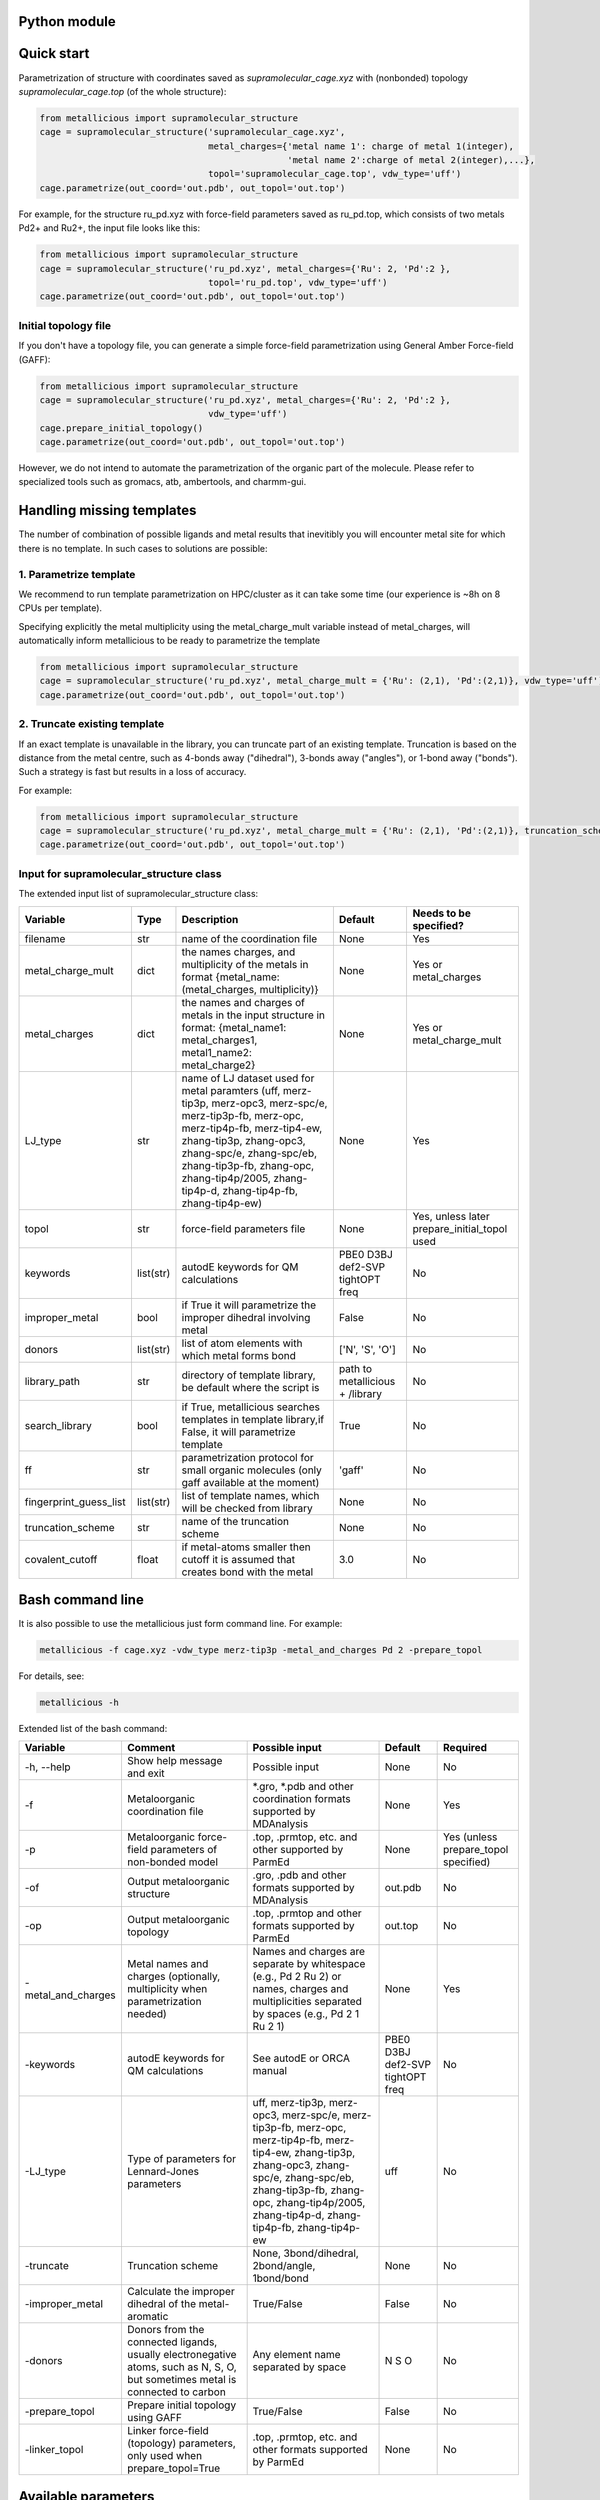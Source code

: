 

.. _usage:

Python module
------------


Quick start
------------

Parametrization of structure with coordinates saved as `supramolecular_cage.xyz` with (nonbonded) topology `supramolecular_cage.top` (of the whole structure):

.. code-block:: python

    from metallicious import supramolecular_structure
    cage = supramolecular_structure('supramolecular_cage.xyz',
                                    metal_charges={'metal name 1': charge of metal 1(integer),
                                                   'metal name 2':charge of metal 2(integer),...},
                                    topol='supramolecular_cage.top', vdw_type='uff')
    cage.parametrize(out_coord='out.pdb', out_topol='out.top')


For example, for the structure ru_pd.xyz with force-field parameters saved as ru_pd.top, which consists of two metals Pd2+ and Ru2+, the input file looks like this:

.. code-block:: python

    from metallicious import supramolecular_structure
    cage = supramolecular_structure('ru_pd.xyz', metal_charges={'Ru': 2, 'Pd':2 },
                                    topol='ru_pd.top', vdw_type='uff')
    cage.parametrize(out_coord='out.pdb', out_topol='out.top')



Initial topology file
~~~~~~~~~~~~~~~~~~~~~
If you don't have a topology file, you can generate a simple force-field parametrization using General Amber Force-field (GAFF):

.. code-block:: python

    from metallicious import supramolecular_structure
    cage = supramolecular_structure('ru_pd.xyz', metal_charges={'Ru': 2, 'Pd':2 },
                                    vdw_type='uff')
    cage.prepare_initial_topology()
    cage.parametrize(out_coord='out.pdb', out_topol='out.top')

However, we do not intend to automate the parametrization of the organic part of the molecule.
Please refer to specialized tools such as gromacs, atb, ambertools, and charmm-gui.

Handling missing templates
------------


The number of combination of possible ligands and metal results that inevitibly you will encounter metal site for which there is no template.
In such cases to solutions are possible:

1. Parametrize template
~~~~~~~~~~
We recommend to run template parametrization on HPC/cluster as it can take some time (our experience is ~8h on 8 CPUs per template).

Specifying explicitly the metal multiplicity using the metal_charge_mult variable instead of metal_charges, will automatically inform metallicious to be ready to parametrize the template

.. code-block:: python

    from metallicious import supramolecular_structure
    cage = supramolecular_structure('ru_pd.xyz', metal_charge_mult = {'Ru': (2,1), 'Pd':(2,1)}, vdw_type='uff')
    cage.parametrize(out_coord='out.pdb', out_topol='out.top')


2. Truncate existing template
~~~~~~~~~~~~~~~~

If an exact template is unavailable in the library, you can truncate part of an existing template.
Truncation is based on the distance from the metal centre, such as 4-bonds away ("dihedral"), 3-bonds away ("angles"), or 1-bond away ("bonds").
Such a strategy is fast but results in a loss of accuracy.

For example:

.. code-block:: python

    from metallicious import supramolecular_structure
    cage = supramolecular_structure('ru_pd.xyz', metal_charge_mult = {'Ru': (2,1), 'Pd':(2,1)}, truncation_scheme = 'dihedral')
    cage.parametrize(out_coord='out.pdb', out_topol='out.top')



Input for supramolecular_structure class
~~~~~~~~~~~~~~~~~~~~~~~~~~~

The extended input list of supramolecular_structure class:

.. list-table::
   :header-rows: 1

   * - Variable
     - Type
     - Description
     - Default
     - Needs to be specified?
   * - filename
     - str
     - name of the coordination file
     - None
     - Yes
   * - metal_charge_mult
     - dict
     - the names charges, and multiplicity of the metals in format {metal_name: (metal_charges, multiplicity)}
     - None
     - Yes or metal_charges
   * - metal_charges
     - dict
     - the names and charges of metals in the input structure in format: {metal_name1: metal_charges1, metal1_name2: metal_charge2}
     - None
     - Yes or metal_charge_mult
   * - LJ_type
     - str
     - name of LJ dataset used for metal paramters (uff, merz-tip3p, merz-opc3, merz-spc/e, merz-tip3p-fb, merz-opc, merz-tip4p-fb, merz-tip4-ew, zhang-tip3p, zhang-opc3, zhang-spc/e, zhang-spc/eb, zhang-tip3p-fb, zhang-opc, zhang-tip4p/2005, zhang-tip4p-d, zhang-tip4p-fb, zhang-tip4p-ew)
     - None
     - Yes
   * - topol
     - str
     - force-field parameters file
     - None
     - Yes, unless later prepare_initial_topol used
   * - keywords
     - list(str)
     - autodE keywords for QM calculations
     - PBE0 D3BJ def2-SVP tightOPT freq
     - No
   * - improper_metal
     - bool
     - if True it will parametrize the improper dihedral involving metal
     - False
     - No
   * - donors
     - list(str)
     - list of atom elements with which metal forms bond
     - ['N', 'S', 'O']
     - No
   * - library_path
     - str
     - directory of template library, be default where the script is
     - path to metallicious + /library
     - No
   * - search_library
     - bool
     - if True, metallicious searches templates in template library,if False, it will parametrize template
     - True
     - No
   * - ff
     - str
     - parametrization protocol for small organic molecules (only gaff available at the moment)
     - 'gaff'
     - No
   * - fingerprint_guess_list
     - list(str)
     - list of template names, which will be checked from library
     - None
     - No
   * - truncation_scheme
     - str
     - name of the truncation scheme
     - None
     - No
   * - covalent_cutoff
     - float
     - if metal-atoms smaller then cutoff it is assumed that creates bond with the metal
     - 3.0
     - No



Bash command line
------------

It is also possible to use the metallicious just form command line. For example:

.. code-block:: bash

    metallicious -f cage.xyz -vdw_type merz-tip3p -metal_and_charges Pd 2 -prepare_topol

For details, see:

.. code-block:: bash

    metallicious -h

Extended list of the bash command:

.. list-table::
   :header-rows: 1

   * - Variable
     - Comment
     - Possible input
     - Default
     - Required
   * - -h, --help
     - Show help message and exit
     - Possible input
     - None
     - No
   * - -f
     - Metaloorganic coordination file
     - *.gro, *.pdb and other coordination formats supported by MDAnalysis
     - None
     - Yes
   * - -p
     - Metaloorganic force-field parameters of non-bonded model
     - .top, .prmtop, etc. and other supported by ParmEd
     - None
     - Yes (unless prepare_topol specified)
   * - -of
     - Output metaloorganic structure
     - .gro, .pdb and other formats supported by MDAnalysis
     - out.pdb
     - No
   * - -op
     - Output metaloorganic topology
     - .top, .prmtop and other formats supported by ParmEd
     - out.top
     - No
   * - -metal_and_charges
     - Metal names and charges (optionally, multiplicity when parametrization needed)
     - Names and charges are separate by whitespace (e.g., Pd 2 Ru 2) or names, charges and multiplicities separated by spaces (e.g., Pd 2 1 Ru 2 1)
     - None
     - Yes
   * - -keywords
     - autodE keywords for QM calculations
     - See autodE or ORCA manual
     - PBE0 D3BJ def2-SVP tightOPT freq
     - No
   * - -LJ_type
     - Type of parameters for Lennard-Jones parameters
     - uff, merz-tip3p, merz-opc3, merz-spc/e, merz-tip3p-fb, merz-opc, merz-tip4p-fb, merz-tip4-ew, zhang-tip3p, zhang-opc3, zhang-spc/e, zhang-spc/eb, zhang-tip3p-fb, zhang-opc, zhang-tip4p/2005, zhang-tip4p-d, zhang-tip4p-fb, zhang-tip4p-ew
     - uff
     - No
   * - -truncate
     - Truncation scheme
     - None, 3bond/dihedral, 2bond/angle, 1bond/bond
     - None
     - No
   * - -improper_metal
     - Calculate the improper dihedral of the metal-aromatic
     - True/False
     - False
     - No
   * - -donors
     - Donors from the connected ligands, usually electronegative atoms, such as N, S, O, but sometimes metal is connected to carbon
     - Any element name separated by space
     - N S O
     - No
   * - -prepare_topol
     - Prepare initial topology using GAFF
     - True/False
     - False
     - No
   * - -linker_topol
     - Linker force-field (topology) parameters, only used when prepare_topol=True
     - .top, .prmtop, etc. and other formats supported by ParmEd
     - None
     - No


Available parameters
------------

Default templates
~~~~~~~~~~~~

By default, *metallicious* contains a few templates which are commonly used in metallo-organic cages. However, more templates can be easily added using automated parametrization procedure, which is also part of *metallicious*.

.. figure:: images/docs_templates.png
    :figwidth: 500
    :align: center
    :alt: Here should be figure of the available templates

    Initial templates available as part of *metallicious*.


Lennard-Jones
~~~~~~~~~~~

*metallicious* overwrites metal parameters using Lennard-Jones (LJ) parameters taken from literature. In particular, it is possible to use listed below parameters:

    - merz-OPC [Merzopc]_
    - merz-opc3 [Merzopc]_
    - merz-tip3p-fb [Merzopc]_
    - merz-tip4p-fb [Merzopc]_
    - merz-spce [Merztip3p]_
    - merz-tip3p [Merztip3p]_
    - merz-tip4-ew [Merztip3p]_
    - zhang-tip3p [zhang]_
    - zhang-opc3 [zhang]_
    - zhang-spce [zhang]_
    - zhang-spceb [zhang]_
    - zhang-tip3p-fb [zhang]_
    - zhang-opc [zhang]_
    - zhang-tip4p2005 [zhang]_
    - zhang-tip4p-d [zhang]_
    - zhang-tip4p-fb [zhang]_
    - zhang-tip4p-ew [zhang]_
    - uff [uff]_

Periodic table below shows for which elements L-J parameters are available.

.. figure:: images/periodic_table.png
    :figwidth: 500
    :align: center
    :alt: Here should be figure of periodic table with indicated L-J parameters

    Available L-J parameters in *metallicious*. L-J parameters for most of the elements are available from UFF [uff]_. L-J parameters for some of the metals were derived by Merz et al. [Merzopc]_ [Merztip3p]_ and Zhang et al. [zhang]_ to reproduce hydration free energies and coordination number in aqueous complex.


References:

.. [Merzopc] **\(a) Monovalent:** Sengupta, A.; Li, Z.; Song, L. F.; Li, P.; Merz, K. M. Parameterization of Monovalent Ions for the OPC3, OPC, TIP3P-FB, and TIP4P-FB Water Models. J. Chem. Inf. Model. 2021, 61 (2), 869–880. https://doi.org/10.1021/acs.jcim.0c01390, **(b) Divalent:** Li, Z.; Song, L. F.; Li, P.; Merz, K. M. Systematic Parametrization of Divalent Metal Ions for the OPC3, OPC, TIP3P-FB, and TIP4P-FB Water Models. J. Chem. Theory Comput. 2020, 16 (7), 4429–4442. https://doi.org/10.1021/acs.jctc.0c00194. **(c) Tri- and Tetravalent:** Li, Z.; Song, L. F.; Li, P.; Merz, K. M. Parametrization of Trivalent and Tetravalent Metal Ions for the OPC3, OPC, TIP3P-FB, and TIP4P-FB Water Models. J. Chem. Theory Comput. 2021, 17 (4), 2342–2354. https://doi.org/10.1021/acs.jctc.0c01320.

.. [Merztip3p] **\(a) Monovalent:** Li, P.; Song, L. F.; Merz, K. M. Systematic Parameterization of Monovalent Ions Employing the Nonbonded Model. J. Chem. Theory Comput. 2015, 11 (4), 1645–1657. https://doi.org/10.1021/ct500918t. **(b) Divalent:** Li, P.; Roberts, B. P.; Chakravorty, D. K.; Merz, K. M. Rational Design of Particle Mesh Ewald Compatible Lennard-Jones Parameters for +2 Metal Cations in Explicit Solvent. J. Chem. Theory Comput. 2013, 9 (6), 2733–2748. https://doi.org/10.1021/ct400146w. **(c) Tri- and Tetravalent:** Li, P.; Song, L. F.; Merz, K. M. Parameterization of Highly Charged Metal Ions Using the 12-6-4 LJ-Type Nonbonded Model in Explicit Water. J. Phys. Chem. B 2015, 119 (3), 883–895. https://doi.org/10.1021/jp505875v.

.. [zhang] **\(a) Monovalent:** Qiu, Y.; Jiang, Y.; Zhang, Y.; Zhang, H. Rational Design of Nonbonded Point Charge Models for Monovalent Ions with Lennard-Jones 12–6 Potential. J. Phys. Chem. B 2021, 125 (49), 13502–13518. https://doi.org/10.1021/acs.jpcb.1c09103. **(b) Divalent:** Zhang, Y.; Jiang, Y.; Peng, J.; Zhang, H. Rational Design of Nonbonded Point Charge Models for Divalent Metal Cations with Lennard-Jones 12-6 Potential. J. Chem. Inf. Model. 2021, 61 (8), 4031–4044. https://doi.org/10.1021/acs.jcim.1c00580. **(c) Tri- and Tetravalent:** Zhang, Y.; Jiang, Y.; Qiu, Y.; Zhang, H. Rational Design of Nonbonded Point Charge Models for Highly Charged Metal Cations with Lennard-Jones 12-6 Potential. J. Chem. Inf. Model. 2021. https://doi.org/10.1021/acs.jcim.1c00723.

.. [uff] Rappé, A. K.; Casewit, C. J.; Colwell, K. S.; Goddard, W. A.; Skiff, W. M. UFF, a Full Periodic Table Force Field for Molecular Mechanics and Molecular Dynamics Simulations. J. Am. Chem. Soc. 1992, 114 (25), 10024–10035. https://doi.org/10.1021/ja00051a040.

